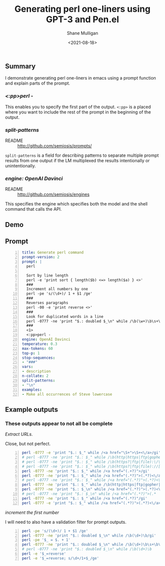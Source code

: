 #+LATEX_HEADER: \usepackage[margin=0.5in]{geometry}
#+OPTIONS: toc:nil

#+HUGO_BASE_DIR: /home/shane/var/smulliga/source/git/semiosis/semiosis-hugo
#+HUGO_SECTION: ./posts

#+TITLE: Generating perl one-liners using GPT-3 and Pen.el
#+DATE: <2021-08-18>
#+AUTHOR: Shane Mulligan
#+KEYWORDS: perl gpt openai pen

** Summary
I demonstrate generating perl one-liners in
emacs using a prompt function and explain
parts of the prompt.

*** /<:pp>perl -/
This enables you to specify the first part of
the output. =<:pp>= is a placed where you want
to include the rest of the prompt in the
beginning of the output.

*** /split-patterns/
+ README :: http://github.com/semiosis/prompts/

=split-patterns= is a field for describing
patterns to separate multiple prompt results
from one output if the LM multiplexed the
results intentionally or unintentionally.

*** /engine: OpenAI Davinci/
+ README :: http://github.com/semiosis/engines
This specifies the engine which specifies both the model and
the shell command that calls the API.

** Demo
#+BEGIN_EXPORT html
<!-- Play on asciinema.com -->
<!-- <a title="asciinema recording" href="https://asciinema.org/a/OVwCp9NF9YENgOHwuAu55iqxq" target="_blank"><img alt="asciinema recording" src="https://asciinema.org/a/OVwCp9NF9YENgOHwuAu55iqxq.svg" /></a> -->
<!-- Play on the blog -->
<script src="https://asciinema.org/a/OVwCp9NF9YENgOHwuAu55iqxq.js" id="asciicast-OVwCp9NF9YENgOHwuAu55iqxq" async></script>
#+END_EXPORT

** Prompt
#+BEGIN_SRC yaml -n :async :results verbatim code
  title: Generate perl command
  prompt-version: 2
  prompt: |
    perl
  
    Sort by line length
    perl -e 'print sort { length($b) <=> length($a) } <>'
    ###
    Increment all numbers by one
    perl -pe 's/(\d+)/ 1 + $1 /ge'
    ###
    Reverses paragraphs
    perl -00 -e 'print reverse <>'
    ###
    Look for duplicated words in a line
    perl -0777 -ne 'print "$.: doubled $_\n" while /\b(\w+)\b\s+\b\1\b/gi'
    ###
    <1>
    <:pp>perl -
  engine: OpenAI Davinci
  temperature: 0.3
  max-tokens: 60
  top-p: 1
  stop-sequences:
  - "###"
  vars:
  - description
  n-collate: 2
  split-patterns:
  - "\n"
  examples:
  - Make all occurrences of Steve lowercase
#+END_SRC

** Example outputs
*** These outputs appear to not all be complete

/Extract URLs/.

Close, but not perfect.

#+BEGIN_SRC bash -n :i bash :async :results verbatim code
  perl -0777 -e 'print "$.: $_" while /<a href="\S+">\S+<\/a>/gi'
  # perl -0777 -ne 'print "$.: $_" while /\b(http|https|ftp|gopher):\/\/[-a-z0-9+&@#\/%?=~_|!:,.;]*[-a-z0-9+&@#\/
  # perl -0777 -ne 'print "$.: $_" while /\b(https?|ftp|file):\/\/[-a-z0-9+&@#\/%?=~_|!:,.;]*[-a-z0-9+&@#\/%=~
  # perl -0777 -ne 'print "$.: $_" while /\b(https?|ftp|file)://[-a-z0-9+&@#\/%?=~_|!:,.;]*[-a-z0-9+&@#\/%=~
  perl -0777 -ne 'print "$.: $_" while /<a href="(.+?)">/gi'
  perl -0777 -ne 'print "$.: $_" while /<a href="(.*?)">(.*?)<\/a>/gi'
  # perl -0777 -ne 'print "$.: $_" while /<a href="(.*?)">(.*?)<\/a
  perl -0777 -ne 'print "$.: $_" while /\b(http|https|ftp|gopher|file|news|nntp):\b/gi'
  perl -0777 -ne 'print "$.: $_\n" while /<a href="(.*?)">(.*?)<\/a>/gi'
  # perl -0777 -ne 'print "$.: $_\n" while /<a href="(.*?)">(.*
  perl -0777 -ne 'print "$.: $_" while /<a href="(.*?)"/gi'
  perl -0777 -e 'print "$.: $_" while /<a href="(.*?)">(.*?)<\/a>/gi'
#+END_SRC

/increment the first number/

I will need to also have a validation filter for prompt outputs.

#+BEGIN_SRC bash -n :i bash :async :results verbatim code
  perl -pe 's/(\d+)/ 1 + $1 /ge'
  perl -0777 -ne 'print "$.: doubled $_\n" while /\b(\d+)\b/gi'
  perl -pe '$_ = $. + 1'
  perl -0777 -ne 'print "$.: doubled $_\n" while /\b(\d+)\b\s+\b\1\b/gi'
  # perl -0777 -ne 'print "$.: doubled $_\n" while /\b(\d+)\b
  perl -e '$_=reverse'
  perl -e '$_=reverse; s/\d+/1+$_/ge'
#+END_SRC